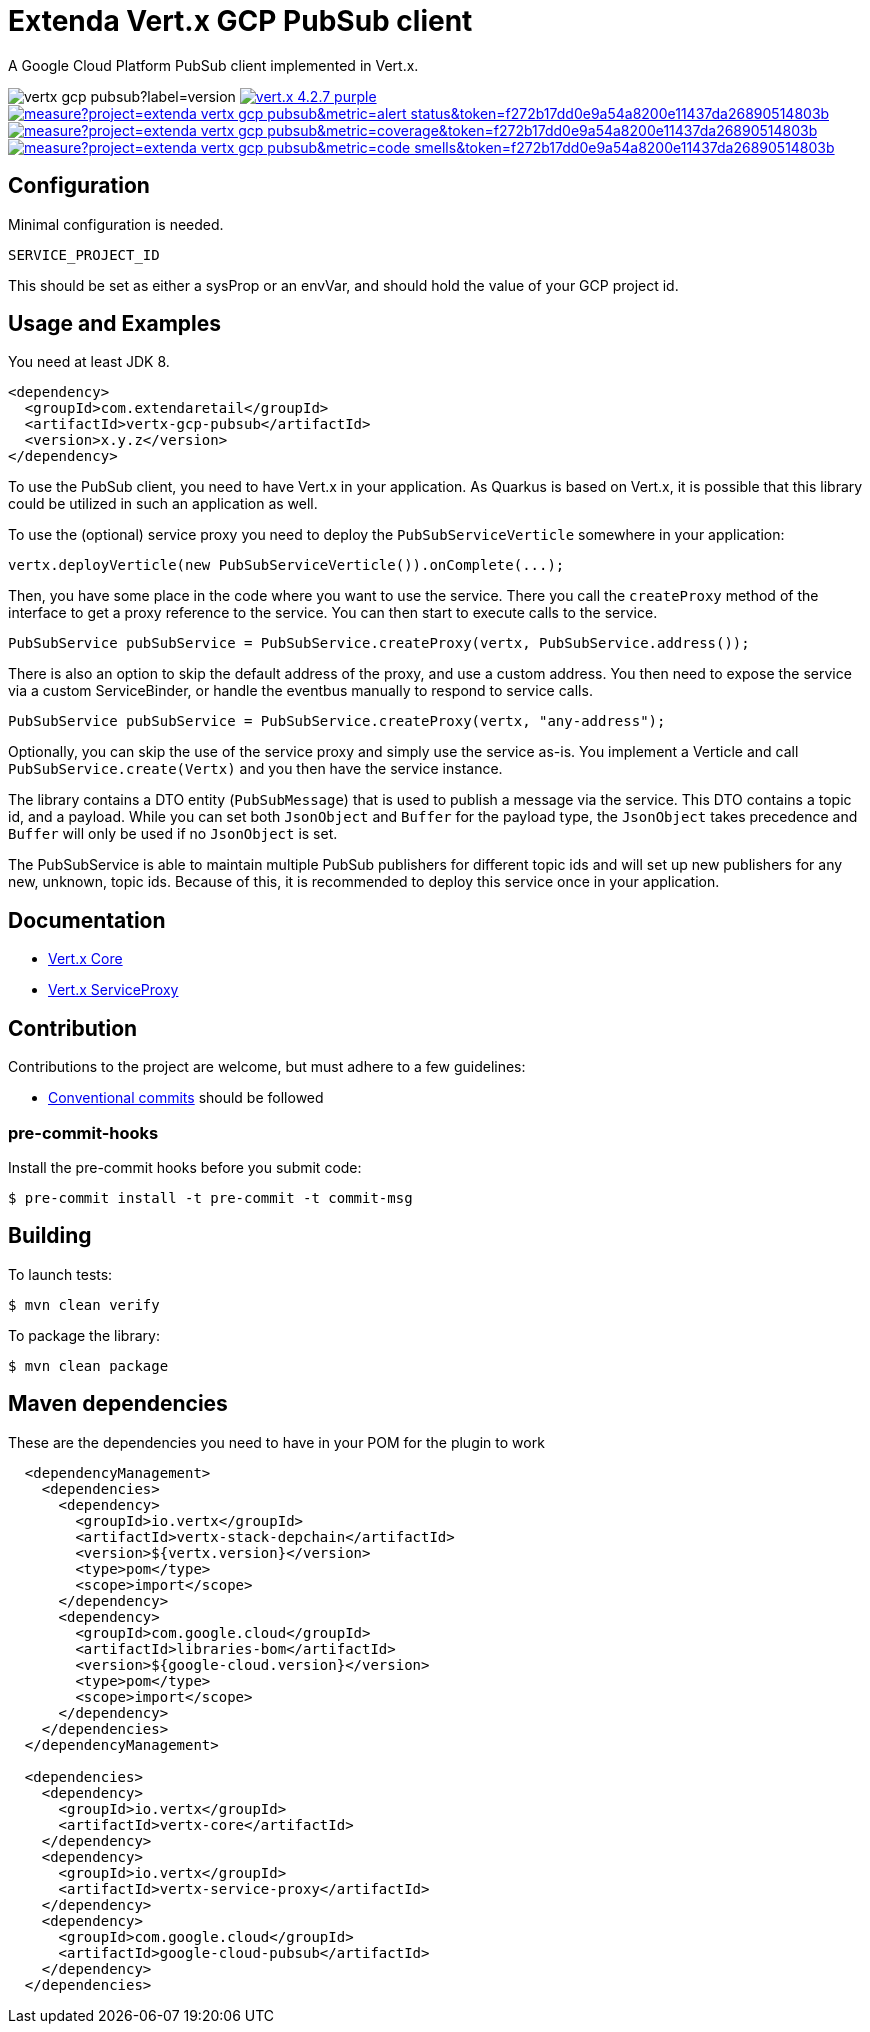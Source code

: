 :uri-vertx: https://vertx.io
:img-vertx-version: https://img.shields.io/badge/vert.x-4.2.7-purple.svg
:uri-sonar-quality: https://sonarcloud.io/dashboard?id=extenda_vertx-gcp-pubsub
:img-sonar-quality: https://sonarcloud.io/api/project_badges/measure?project=extenda_vertx-gcp-pubsub&metric=alert_status&token=f272b17dd0e9a54a8200e11437da26890514803b
:img-sonar-coverage: https://sonarcloud.io/api/project_badges/measure?project=extenda_vertx-gcp-pubsub&metric=coverage&token=f272b17dd0e9a54a8200e11437da26890514803b
:uri-sonar-coverage: https://sonarcloud.io/dashboard?id=extenda_vertx-gcp-pubsub
:uri-code-smells: https://sonarcloud.io/dashboard?id=extenda_vertx-gcp-pubsub
:img-code-smells: https://sonarcloud.io/api/project_badges/measure?project=extenda_vertx-gcp-pubsub&metric=code_smells&token=f272b17dd0e9a54a8200e11437da26890514803b
:uri-latest-tag:
:img-latest-tag: https://img.shields.io/github/v/tag/extenda/vertx-gcp-pubsub?label=version

= Extenda Vert.x GCP PubSub client
A Google Cloud Platform PubSub client implemented in Vert.x.

image:{img-latest-tag}[] image:{img-vertx-version}[link={uri-vertx}] image:{img-sonar-quality}[link={uri-sonar-quality}] image:{img-sonar-coverage}[link={uri-sonar-coverage}] image:{img-code-smells}[link={uri-code-smells}]

== Configuration

Minimal configuration is needed.

 SERVICE_PROJECT_ID

This should be set as either a sysProp or an envVar, and should hold the value of your GCP project id.


== Usage and Examples

You need at least JDK 8.

[source,xml]
----
<dependency>
  <groupId>com.extendaretail</groupId>
  <artifactId>vertx-gcp-pubsub</artifactId>
  <version>x.y.z</version>
</dependency>
----

To use the PubSub client, you need to have Vert.x in your application. As Quarkus is based on Vert.x, it is possible that this library could be utilized in such an application as well.

To use the (optional) service proxy you need to deploy the `PubSubServiceVerticle` somewhere in your application:

[source,java]
----
vertx.deployVerticle(new PubSubServiceVerticle()).onComplete(...);
----

Then, you have some place in the code where you want to use the service. There you call the `createProxy` method of the interface to get a proxy reference to the service. You can then start to execute calls to the service.

[source,java]
----
PubSubService pubSubService = PubSubService.createProxy(vertx, PubSubService.address());
----

There is also an option to skip the default address of the proxy, and use a custom address. You then need to expose the service via a custom ServiceBinder, or handle the eventbus manually to respond to service calls.

[source,java]
----
PubSubService pubSubService = PubSubService.createProxy(vertx, "any-address");
----

Optionally, you can skip the use of the service proxy and simply use the service as-is. You implement a Verticle and call `PubSubService.create(Vertx)` and you then have the service instance.

The library contains a DTO entity (`PubSubMessage`) that is used to publish a message via the service. This DTO contains a topic id, and a payload. While you can set both `JsonObject` and `Buffer` for the payload type, the `JsonObject` takes precedence and `Buffer` will only be used if no `JsonObject` is set.

The PubSubService is able to maintain multiple PubSub publishers for different topic ids and will set up new publishers for any new, unknown, topic ids. Because of this, it is recommended to deploy this service once in your application.

== Documentation

- https://vertx.io/docs/vertx-core/java/[Vert.x Core]
- https://vertx.io/docs/vertx-service-proxy/java/[Vert.x ServiceProxy]

== Contribution

Contributions to the project are welcome, but must adhere to a few guidelines:

 * https://www.conventionalcommits.org/en/v1.0.0/[Conventional commits] should be followed

=== pre-commit-hooks

Install the pre-commit hooks before you submit code:

[source,bash]
----
$ pre-commit install -t pre-commit -t commit-msg
----

== Building

To launch tests:
[source,bash]
----
$ mvn clean verify
----

To package the library:
[source,bash]
----
$ mvn clean package
----

== Maven dependencies

These are the dependencies you need to have in your POM for the plugin to work

[source,xml]
----
  <dependencyManagement>
    <dependencies>
      <dependency>
        <groupId>io.vertx</groupId>
        <artifactId>vertx-stack-depchain</artifactId>
        <version>${vertx.version}</version>
        <type>pom</type>
        <scope>import</scope>
      </dependency>
      <dependency>
        <groupId>com.google.cloud</groupId>
        <artifactId>libraries-bom</artifactId>
        <version>${google-cloud.version}</version>
        <type>pom</type>
        <scope>import</scope>
      </dependency>
    </dependencies>
  </dependencyManagement>

  <dependencies>
    <dependency>
      <groupId>io.vertx</groupId>
      <artifactId>vertx-core</artifactId>
    </dependency>
    <dependency>
      <groupId>io.vertx</groupId>
      <artifactId>vertx-service-proxy</artifactId>
    </dependency>
    <dependency>
      <groupId>com.google.cloud</groupId>
      <artifactId>google-cloud-pubsub</artifactId>
    </dependency>
  </dependencies>
----

